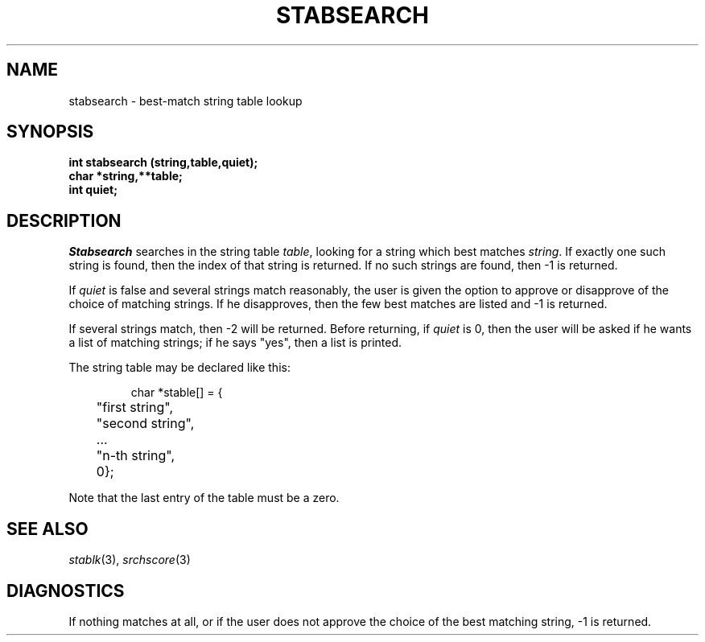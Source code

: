 .\"
.\" $Id: stabsearch.3,v 1.3 89/12/26 11:22:30 bww Exp $
.\"
.\" HISTORY
.\" $Log:	stabsearch.3,v $
.\" Revision 1.3  89/12/26  11:22:30  bww
.\" 	Revised for 2.6 MSD release.
.\" 	[89/12/25            bww]
.\" 
.\" 13-Nov-86  Andi Swimmer (andi) at Carnegie-Mellon University
.\"	Revised for 4.3.
.\"
.\" 11-Nov-83  Steven Shafer (sas) at Carnegie-Mellon University
.\"	Stabsearch now detects an exact match with a string, even if it is
.\"	a substring of some other table entries, and returns without asking
.\"	you to select one of the matching strings.
.\"	Changes made by Leonard Hamey.
.\"
.\" 27-Jan-81  Steven Shafer (sas) at Carnegie-Mellon University
.\"	Added better handling of long string tables.
.\"
.\" 15-Mar-80  Steven Shafer (sas) at Carnegie-Mellon University
.\"	Stabsearch now detects a unique match with the initial characters
.\"	of a table entry, and returns the index without asking "Did you
.\"	mean X?"
.\"
.\" 05-Dec-79  Steven Shafer (sas) at Carnegie-Mellon University
.\"	Based on Dave McKeown's string matching routines.
.\"
.TH STABSEARCH 3 11/11/83
.CM 3
.SH "NAME"
stabsearch \- best-match string table lookup
.SH "SYNOPSIS"
.B
int stabsearch (string,table,quiet);
.br
.B
char *string,**table;
.br
.B
int quiet;
.SH "DESCRIPTION"
.I
Stabsearch
searches in the string table
.IR table ,
looking for a string which best matches
.IR string .
If exactly one such string is found, then the index
of that string is returned.
If no such strings are found,
then \-1 is returned.
.sp
If
.I
quiet
is false and several strings match reasonably, the user is given
the option to approve or disapprove of the choice of matching
strings.  If he disapproves, then the few best matches are listed
and \-1 is returned.
.sp
If several strings match, then \-2 will be returned.
Before
returning, if
.I
quiet
is 0, then the user will be asked if he wants a list
of matching strings; if he says "yes", then a list is printed.
.sp
The string table may be declared like this:
.sp
.nf
.RS
char *stable[] = {
	"first string",
	"second string",
	...
	"n-th string",
	0};
.RE
.fi
.sp
Note that the last entry of the table must be a zero.
.SH "SEE ALSO"
.IR stablk (3), 
.IR srchscore (3)
.SH "DIAGNOSTICS"
If nothing matches at all, or if the user does not approve
the choice of the best matching string, \-1 is returned.
